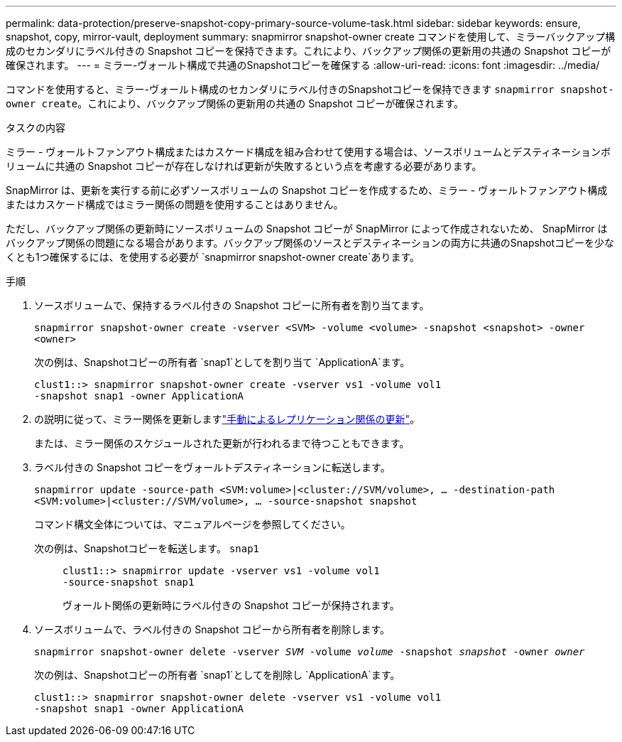 ---
permalink: data-protection/preserve-snapshot-copy-primary-source-volume-task.html 
sidebar: sidebar 
keywords: ensure, snapshot, copy, mirror-vault, deployment 
summary: snapmirror snapshot-owner create コマンドを使用して、ミラーバックアップ構成のセカンダリにラベル付きの Snapshot コピーを保持できます。これにより、バックアップ関係の更新用の共通の Snapshot コピーが確保されます。 
---
= ミラー-ヴォールト構成で共通のSnapshotコピーを確保する
:allow-uri-read: 
:icons: font
:imagesdir: ../media/


[role="lead"]
コマンドを使用すると、ミラー-ヴォールト構成のセカンダリにラベル付きのSnapshotコピーを保持できます `snapmirror snapshot-owner create`。これにより、バックアップ関係の更新用の共通の Snapshot コピーが確保されます。

.タスクの内容
ミラー - ヴォールトファンアウト構成またはカスケード構成を組み合わせて使用する場合は、ソースボリュームとデスティネーションボリュームに共通の Snapshot コピーが存在しなければ更新が失敗するという点を考慮する必要があります。

SnapMirror は、更新を実行する前に必ずソースボリュームの Snapshot コピーを作成するため、ミラー - ヴォールトファンアウト構成またはカスケード構成ではミラー関係の問題を使用することはありません。

ただし、バックアップ関係の更新時にソースボリュームの Snapshot コピーが SnapMirror によって作成されないため、 SnapMirror はバックアップ関係の問題になる場合があります。バックアップ関係のソースとデスティネーションの両方に共通のSnapshotコピーを少なくとも1つ確保するには、を使用する必要が `snapmirror snapshot-owner create`あります。

.手順
. ソースボリュームで、保持するラベル付きの Snapshot コピーに所有者を割り当てます。
+
`snapmirror snapshot-owner create -vserver <SVM> -volume <volume> -snapshot <snapshot> -owner <owner>`

+
次の例は、Snapshotコピーの所有者 `snap1`としてを割り当て `ApplicationA`ます。

+
[listing]
----
clust1::> snapmirror snapshot-owner create -vserver vs1 -volume vol1
-snapshot snap1 -owner ApplicationA
----
. の説明に従って、ミラー関係を更新しますlink:update-replication-relationship-manual-task.html["手動によるレプリケーション関係の更新"]。
+
または、ミラー関係のスケジュールされた更新が行われるまで待つこともできます。

. ラベル付きの Snapshot コピーをヴォールトデスティネーションに転送します。
+
`snapmirror update -source-path <SVM:volume>|<cluster://SVM/volume>, ... -destination-path <SVM:volume>|<cluster://SVM/volume>, ... -source-snapshot snapshot`

+
コマンド構文全体については、マニュアルページを参照してください。

+
次の例は、Snapshotコピーを転送します。 `snap1`::
+
--
[listing]
----
clust1::> snapmirror update -vserver vs1 -volume vol1
-source-snapshot snap1
----
ヴォールト関係の更新時にラベル付きの Snapshot コピーが保持されます。

--


. ソースボリュームで、ラベル付きの Snapshot コピーから所有者を削除します。
+
`snapmirror snapshot-owner delete -vserver _SVM_ -volume _volume_ -snapshot _snapshot_ -owner _owner_`

+
次の例は、Snapshotコピーの所有者 `snap1`としてを削除し `ApplicationA`ます。

+
[listing]
----
clust1::> snapmirror snapshot-owner delete -vserver vs1 -volume vol1
-snapshot snap1 -owner ApplicationA
----

